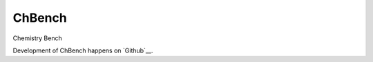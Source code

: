 =======
ChBench
=======
.. image:: https://img.shields.io/travis/alejandrogallo/chbench.svg
   :alt: Travis Continuous Integration
   :target: https://travis-ci.org/alejandrogallo/chbench
.. image:: https://coveralls.io/repos/github/alejandrogallo/chbench/badge.svg?branch=master
   :alt: Coveralls
   :target: https://coveralls.io/github/alejandrogallo/chbench?branch=master
.. image:: https://img.shields.io/badge/License-GPL%20v3-green.svg
   :alt: GPL v3 License
   :target: https://www.gnu.org/licenses/gpl-3.0

Chemistry Bench

Development of ChBench happens on `Github`__.

